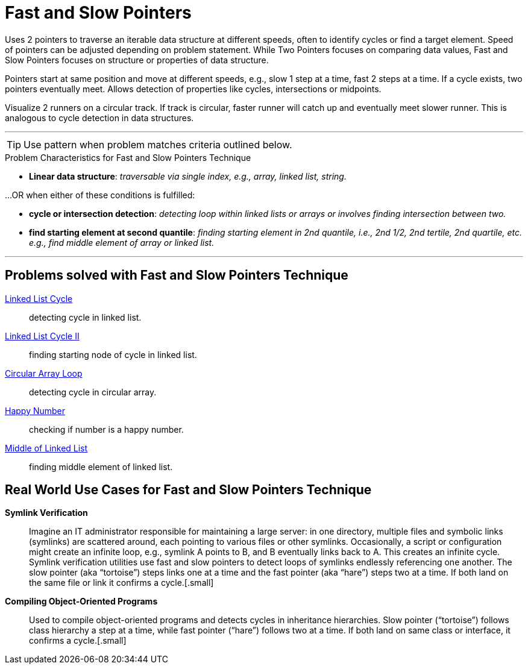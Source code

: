 = Fast and Slow Pointers

Uses 2 pointers to traverse an iterable data structure at different speeds, often to identify cycles or find a target element.
Speed of pointers can be adjusted depending on problem statement.  While Two Pointers focuses on comparing data values,
Fast and Slow Pointers focuses on structure or properties of data structure.

Pointers start at same position and move at different speeds, e.g., slow 1 step at a time, fast 2 steps at a time.
If a cycle exists, two pointers eventually meet. Allows detection of properties like cycles, intersections or midpoints.

Visualize 2 runners on a circular track.  If track is circular, faster runner will catch up and eventually meet slower runner.  This is analogous to cycle detection in data structures.

***

TIP: Use pattern when problem matches criteria outlined below.

.[.small]#Problem Characteristics for Fast and Slow Pointers Technique#

* *Linear data structure*: [.small]#_traversable via single index, e.g., array, linked list, string._#

...OR when either of these conditions is fulfilled:

* *cycle or intersection detection*: [.small]#_detecting loop within linked lists or arrays or involves finding intersection between two._#

* *find starting element at second quantile*: [.small]#_finding starting element in 2nd quantile, i.e., 2nd 1/2, 2nd tertile, 2nd quartile, etc. e.g., find middle element of array or linked list._#

***

== Problems solved with Fast and Slow Pointers Technique
[unordered]
link:LinkedListCycle.java[Linked List Cycle]:: [.small]#detecting cycle in linked list.#
link:LinkedListCycleII.java[Linked List Cycle II]:: [.small]#finding starting node of cycle in linked list.#
link:CircularArrayLoop.java[Circular Array Loop]:: [.small]#detecting cycle in circular array.#
link:HappyNumber.java[Happy Number]:: [.small]#checking if number is a happy number.#
link:MiddleOfLinkedList.java[Middle of Linked List]:: [.small]#finding middle element of linked list.#


== Real World Use Cases for Fast and Slow Pointers Technique
[unordered]
*Symlink Verification*:: [.small]#Imagine an IT administrator responsible for maintaining a large server: in one directory, multiple files and symbolic links (symlinks) are scattered around, each pointing to various files or other symlinks. Occasionally, a script or configuration might create an infinite loop, e.g., symlink A points to B, and B eventually links back to A. This creates an infinite cycle. Symlink verification utilities use fast and slow pointers to detect loops of symlinks endlessly referencing one another. The slow pointer (aka “tortoise”) steps links one at a time and the fast pointer (aka “hare”) steps two at a time. If both land on the same file or link it confirms a cycle.#[.small]
*Compiling Object-Oriented Programs*:: [.small]#Used to compile object-oriented programs and detects cycles in inheritance hierarchies. Slow pointer (“tortoise”) follows class hierarchy a step at a time, while fast pointer (“hare”) follows two at a time. If both land on same class or interface, it confirms a cycle.#[.small]